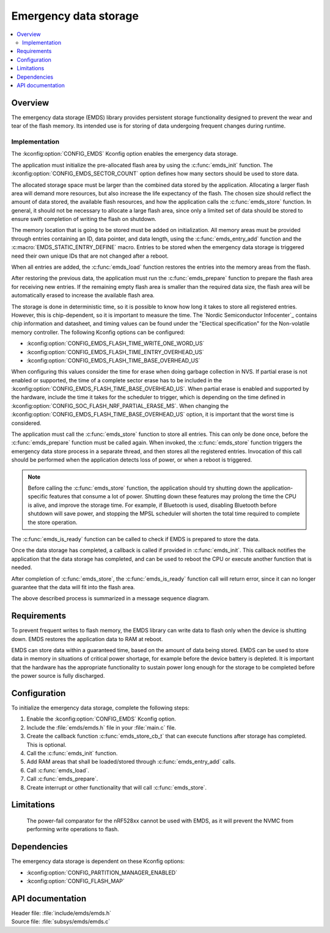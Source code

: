 .. _emds_readme:

Emergency data storage
######################

.. contents::
    :local:
    :depth: 2

Overview
********
The emergency data storage (EMDS) library provides persistent storage functionality designed to prevent the wear and tear of the flash memory.
Its intended use is for storing of data undergoing frequent changes during runtime.

Implementation
==============
The :kconfig:option:`CONFIG_EMDS` Kconfig option enables the emergency data storage.

The application must initialize the pre-allocated flash area by using the :c:func:`emds_init` function.
The :kconfig:option:`CONFIG_EMDS_SECTOR_COUNT` option defines how many sectors should be used to store data.

The allocated storage space must be larger than the combined data stored by the application.
Allocating a larger flash area will demand more resources, but also increase the life expectancy of the flash.
The chosen size should reflect the amount of data stored, the available flash resources, and how the application calls the :c:func:`emds_store` function.
In general, it should not be necessary to allocate a large flash area, since only a limited set of data should be stored to ensure swift completion of writing the flash on shutdown.

The memory location that is going to be stored must be added on initialization.
All memory areas must be provided through entries containing an ID, data pointer, and data length, using the :c:func:`emds_entry_add` function and the :c:macro:`EMDS_STATIC_ENTRY_DEFINE` macro.
Entries to be stored when the emergency data storage is triggered need their own unique IDs that are not changed after a reboot.

When all entries are added, the :c:func:`emds_load` function restores the entries into the memory areas from the flash.

After restoring the previous data, the application must run the :c:func:`emds_prepare` function to prepare the flash area for receiving new entries.
If the remaining empty flash area is smaller than the required data size, the flash area will be automatically erased to increase the available flash area.

The storage is done in deterministic time, so it is possible to know how long it takes to store all registered entries.
However, this is chip-dependent, so it is important to measure the time. The `Nordic Semiconductor Infocenter`_ contains chip information and datasheet, and timing values can be found under the "Electical specification" for the Non-volatile memory controller.
The following Kconfig options can be configured:

* :kconfig:option:`CONFIG_EMDS_FLASH_TIME_WRITE_ONE_WORD_US`
* :kconfig:option:`CONFIG_EMDS_FLASH_TIME_ENTRY_OVERHEAD_US`
* :kconfig:option:`CONFIG_EMDS_FLASH_TIME_BASE_OVERHEAD_US`

When configuring this values consider the time for erase when doing garbage collection in NVS.
If partial erase is not enabled or supported, the time of a complete sector erase has to be included in the :kconfig:option:`CONFIG_EMDS_FLASH_TIME_BASE_OVERHEAD_US`.
When partial erase is enabled and supported by the hardware, include the time it takes for the scheduler to trigger, which is depending on the time defined in :kconfig:option:`CONFIG_SOC_FLASH_NRF_PARTIAL_ERASE_MS`.
When changing the :kconfig:option:`CONFIG_EMDS_FLASH_TIME_BASE_OVERHEAD_US` option, it is important that the worst time is considered.

The application must call the :c:func:`emds_store` function to store all entries.
This can only be done once, before the :c:func:`emds_prepare` function must be called again.
When invoked, the :c:func:`emds_store` function triggers the emergency data store process in a separate thread, and then stores all the registered entries.
Invocation of this call should be performed when the application detects loss of power, or when a reboot is triggered.

.. note::
    Before calling the :c:func:`emds_store` function, the application should try shutting down the application-specific features that consume a lot of power.
    Shutting down these features may prolong the time the CPU is alive, and improve the storage time.
    For example, if Bluetooth is used, disabling Bluetooth before shutdown will save power, and stopping the MPSL scheduler will shorten the total time required to complete the store operation.

The :c:func:`emds_is_ready` function can be called to check if EMDS is prepared to store the data.

Once the data storage has completed, a callback is called if provided in :c:func:`emds_init`.
This callback notifies the application that the data storage has completed, and can be used to reboot the CPU or execute another function that is needed.

After completion of :c:func:`emds_store`, the :c:func:`emds_is_ready` function call will return error, since it can no longer guarantee that the data will fit into the flash area.

The above described process is summarized in a message sequence diagram.

.. msc::
    hscale = "1.3";
    Application, EMDS;
    --- [ label = "Application initialization started" ];
    Application=>EMDS         [ label = "emds_init(emds_store_cb_t)" ];
    --- [ label = "Initialization of all functionality that does emds_entry_add()" ];
    Application=>EMDS         [ label = "emds_entry_add(1)" ];
    Application=>EMDS         [ label = "emds_entry_add(2)" ];
    ...;
    Application=>EMDS         [ label = "emds_entry_add(n)" ];
    --- [ label = "All emds_entry_add() executed" ];
    Application=>EMDS         [ label = "emds_load()" ];
    Application=>EMDS         [ label = "emds_prepare()" ];
    --- [ label = "Application initialization ended" ];
    ...;
    Application->Application  [ label = "Interrupt calling emds_store()" ];
    Application=>EMDS         [ label = "emds_store()" ];
    EMDS box EMDS [ label = "Thread storing data executing" ];
    Application<<=EMDS        [ label = "emds_store_cb_t callback" ];
    Application->Application [ label = "Reboot/halt" ];

Requirements
************
To prevent frequent writes to flash memory, the EMDS library can write data to flash only when the device is shutting down.
EMDS restores the application data to RAM at reboot.

EMDS can store data within a guaranteed time, based on the amount of data being stored.
EMDS can be used to store data in memory in situations of critical power shortage, for example before the device battery is depleted.
It is important that the hardware has the appropriate functionality to sustain power long enough for the storage to be completed before the power source is fully discharged.

Configuration
*************
To initialize the emergency data storage, complete the following steps:

1. Enable the :kconfig:option:`CONFIG_EMDS` Kconfig option.
#. Include the :file:`emds/emds.h` file in your :file:`main.c` file.
#. Create the callback function :c:func:`emds_store_cb_t` that can execute functions after storage has completed. This is optional.
#. Call the :c:func:`emds_init` function.
#. Add RAM areas that shall be loaded/stored through :c:func:`emds_entry_add` calls.
#. Call :c:func:`emds_load`.
#. Call :c:func:`emds_prepare`.
#. Create interrupt or other functionality that will call :c:func:`emds_store`.

Limitations
***********
    The power-fail comparator for the nRF528xx cannot be used with EMDS, as it will prevent the NVMC from performing write operations to flash.

Dependencies
************
The emergency data storage is dependent on these Kconfig options:

* :kconfig:option:`CONFIG_PARTITION_MANAGER_ENABLED`
* :kconfig:option:`CONFIG_FLASH_MAP`

API documentation
*****************

| Header file: :file:`include/emds/emds.h`
| Source file: :file:`subsys/emds/emds.c`

.. doxygengroup:: emds
    :project: nrf
    :members:
